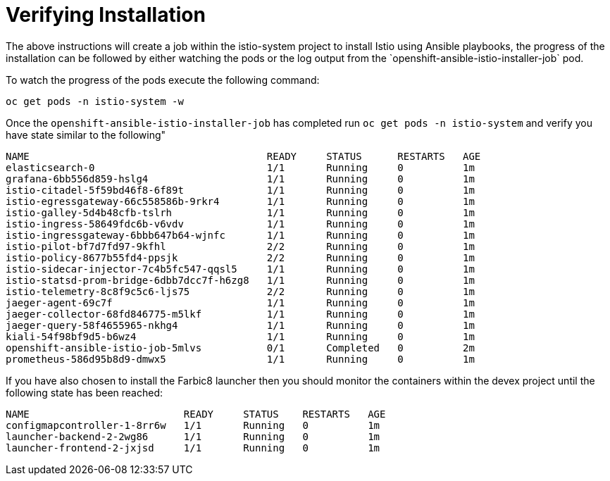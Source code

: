 [[install_post]]
= Verifying Installation
The above instructions will create a job within the istio-system project to install Istio using Ansible playbooks, the progress of the installation can be followed by either watching the pods or the log output from the `openshift-ansible-istio-installer-job` pod.

To watch the progress of the pods execute the following command:

```
oc get pods -n istio-system -w
```

Once the `openshift-ansible-istio-installer-job` has completed run `oc get pods -n istio-system` and verify you have state similar to the following"

```
NAME                                        READY     STATUS      RESTARTS   AGE
elasticsearch-0                             1/1       Running     0          1m
grafana-6bb556d859-hslg4                    1/1       Running     0          1m
istio-citadel-5f59bd46f8-6f89t              1/1       Running     0          1m
istio-egressgateway-66c558586b-9rkr4        1/1       Running     0          1m
istio-galley-5d4b48cfb-tslrh                1/1       Running     0          1m
istio-ingress-58649fdc6b-v6vdv              1/1       Running     0          1m
istio-ingressgateway-6bbb647b64-wjnfc       1/1       Running     0          1m
istio-pilot-bf7d7fd97-9kfhl                 2/2       Running     0          1m
istio-policy-8677b55fd4-ppsjk               2/2       Running     0          1m
istio-sidecar-injector-7c4b5fc547-qqsl5     1/1       Running     0          1m
istio-statsd-prom-bridge-6dbb7dcc7f-h6zg8   1/1       Running     0          1m
istio-telemetry-8c8f9c5c6-ljs75             2/2       Running     0          1m
jaeger-agent-69c7f                          1/1       Running     0          1m
jaeger-collector-68fd846775-m5lkf           1/1       Running     0          1m
jaeger-query-58f4655965-nkhg4               1/1       Running     0          1m
kiali-54f98bf9d5-b6wz4                      1/1       Running     0          1m
openshift-ansible-istio-job-5mlvs           0/1       Completed   0          2m
prometheus-586d95b8d9-dmwx5                 1/1       Running     0          1m
```

If you have also chosen to install the Farbic8 launcher then you should monitor the containers within the devex project until the following state has been reached:

```
NAME                          READY     STATUS    RESTARTS   AGE
configmapcontroller-1-8rr6w   1/1       Running   0          1m
launcher-backend-2-2wg86      1/1       Running   0          1m
launcher-frontend-2-jxjsd     1/1       Running   0          1m
```

